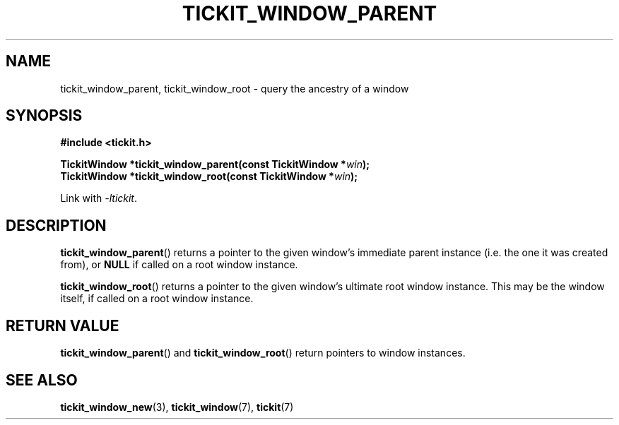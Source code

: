 .TH TICKIT_WINDOW_PARENT 3
.SH NAME
tickit_window_parent, tickit_window_root \- query the ancestry of a window
.SH SYNOPSIS
.nf
.B #include <tickit.h>
.sp
.BI "TickitWindow *tickit_window_parent(const TickitWindow *" win );
.BI "TickitWindow *tickit_window_root(const TickitWindow *" win );
.fi
.sp
Link with \fI\-ltickit\fP.
.SH DESCRIPTION
\fBtickit_window_parent\fP() returns a pointer to the given window's immediate parent instance (i.e. the one it was created from), or \fBNULL\fP if called on a root window instance.
.PP
\fBtickit_window_root\fP() returns a pointer to the given window's ultimate root window instance. This may be the window itself, if called on a root window instance.
.SH "RETURN VALUE"
\fBtickit_window_parent\fP() and \fBtickit_window_root\fP() return pointers to window instances.
.SH "SEE ALSO"
.BR tickit_window_new (3),
.BR tickit_window (7),
.BR tickit (7)
